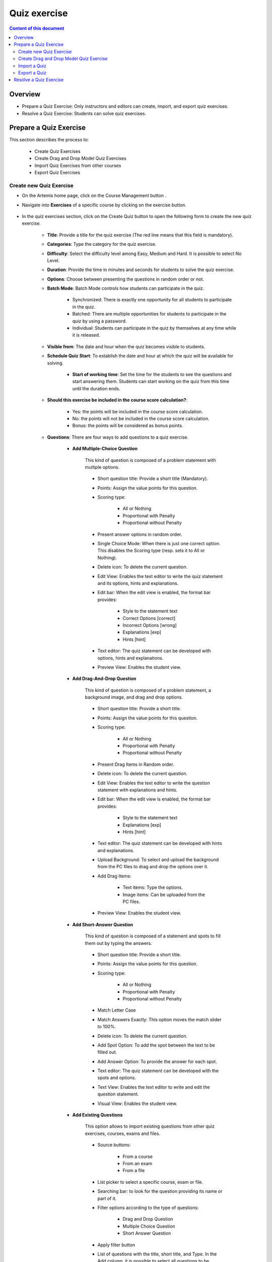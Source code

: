 .. _quiz:

Quiz exercise
=============
.. contents:: Content of this document
    :local:
    :depth: 2

Overview
--------

- Prepare a Quiz Exercise: Only instructors and editors can create, import, and export quiz exercises.

- Resolve a Quiz Exercise: Students can solve quiz exercises.

Prepare a Quiz Exercise
-----------------------
This section describes the process to:

    - Create Quiz Exercises
    - Create Drag and Drop Model Quiz Exercises
    - Import Quiz Exercises from other courses
    - Export Quiz Exercises

Create new Quiz Exercise
^^^^^^^^^^^^^^^^^^^^^^^^

- On the Artemis home page, click on the Course Management button |CourseManagementButton|.

- Navigate into **Exercises** of a specific course by clicking on the exercise button.

    .. figure:: quiz/course-dashboard.png
            :align: center

- In the quiz exercises section, click on the Create Quiz button |CreateAQuizButton| to open the following form to create the new quiz exercise.

    .. figure:: quiz/create-a-quiz-form.png
            :align: center

    - **Title**: Provide a title for the quiz exercise (The red line means that this field is mandatory).

    - **Categories**: Type the category for the quiz exercise.

    - **Difficulty**: Select the difficulty level among Easy, Medium and Hard. It is possible to select No Level.

    - **Duration**: Provide the time in minutes and seconds for students to solve the quiz exercise.

    - **Options**: Choose between presenting the questions in random order or not.

    - **Batch Mode**: Batch Mode controls how students can participate in the quiz.

        - Synchronized: There is exactly one opportunity for all students to participate in the quiz.

        - Batched: There are multiple opportunities for students to participate in the quiz by using a password.

        - Individual: Students can participate in the quiz by themselves at any time while it is released.

    - **Visible from**: The date and hour when the quiz becomes visible to students.

    - **Schedule Quiz Start**: To establish the date and hour at which the quiz will be available for solving.

        - **Start of working time**: Set the time for the students to see the questions and start answering them. Students can start working on the quiz from this time until the duration ends.

    - **Should this exercise be included in the course score calculation?**:

        - Yes: the points will be included in the course score calculation.

        - No: the points will not be included in the course score calculation.

        - Bonus: the points will be considered as bonus points.

    - **Questions**: There are four ways to add questions to a quiz exercise.

        - **Add Multiple-Choice Question**

            This kind of question is composed of a problem statement with multiple options.

            .. figure:: quiz/multiple-choice-question.png
                :align: center

            - Short question title: Provide a short title (Mandatory).

            - Points: Assign the value points for this question.

            - Scoring type:

                - All or Nothing
                - Proportional with Penalty
                - Proportional without Penalty

            - Present answer options in random order.

            - Single Choice Mode: When there is just one correct option. This disables the Scoring type (resp. sets it to All or Nothing).

            - Delete icon: To delete the current question.

            - Edit View: Enables the text editor to write the quiz statement and its options, hints and explanations.

            - Edit bar: When the edit view is enabled, the format bar provides:

                - Style to the statement text

                - Correct Options [correct]

                - Incorrect Options [wrong]

                - Explanations [exp]

                - Hints [hint]

            - Text editor: The quiz statement can be developed with options, hints and explanations.

            - Preview View: Enables the student view.

        - **Add Drag-And-Drop Question**

            This kind of question is composed of a problem statement, a background image, and drag and drop options.

            .. figure:: quiz/drag-and-drop-question.png
                :align: center

            - Short question title: Provide a short title.

            - Points: Assign the value points for this question.

            - Scoring type:

                - All or Nothing

                - Proportional with Penalty

                - Proportional without Penalty

            - Present Drag Items in Random order.

            - Delete icon: To delete the current question.

            - Edit View: Enables the text editor to write the question statement with explanations and hints.

            - Edit bar: When the edit view is enabled, the format bar provides:

                - Style to the statement text

                - Explanations [exp]

                - Hints [hint]

            - Text editor: The quiz statement can be developed with hints and explanations.

            - Upload Background: To select and upload the background from the PC files to drag and drop the options over it.

            - Add Drag Items:

                - Text items: Type the options.

                - Image items: Can be uploaded from the PC files.

            - Preview View: Enables the student view.

        - **Add Short-Answer Question**

            This kind of question is composed of a statement and spots to fill them out by typing the answers.

            .. figure:: quiz/short-answer-question.png
                :align: center

            - Short question title: Provide a short title.

            - Points: Assign the value points for this question.

            - Scoring type:

                - All or Nothing

                - Proportional with Penalty

                - Proportional without Penalty

            - Match Letter Case

            - Match Answers Exactly: This option moves the match slider to 100%.

            - Delete icon: To delete the current question.

            - Add Spot Option: To add the spot between the text to be filled out.

            - Add Answer Option: To provide the answer for each spot.

            - Text editor: The quiz statement can be developed with the spots and options.

            - Text View: Enables the text editor to write and edit the question statement.

            - Visual View: Enables the student view.

        - **Add Existing Questions**

            This option allows to import existing questions from other quiz exercises, courses, exams and files.

            .. figure:: quiz/existing-question.png
                :align: center

            - Source buttons:

                - From a course

                - From an exam

                - From a file

            - List picker to select a specific course, exam or file.

            - Searching bar: to look for the question providing its name or part of it.

            - Filter options according to the type of questions:

                - Drag and Drop Question

                - Multiple Choice Question

                - Short Answer Question

            - Apply filter button

            - List of questions with the title, short title, and Type. In the Add column, it is possible to select all questions to be imported.

            - At the end of the list, click the Add selected Questions button |AddSelectedQuestionsButton| to import all selected questions.

    - **Footer**: On the creation quiz page there is a footer with the following fields:

            .. figure:: quiz/footer.png
                :align: center
                :scale: 50

        - Error messages

        - Warning messages

        - Cancel button

        - Save button

Create Drag and Drop Model Quiz Exercise
^^^^^^^^^^^^^^^^^^^^^^^^^^^^^^^^^^^^^^^^

    - In the quiz exercises section click on the Create Quiz button |CreateDragAndDropQuizButton|.

        .. figure:: quiz/apollon-diagrams.png
            :align: center

    - On the Apollon Diagrams page, it is possible to see the list of Apollon Diagrams and the possible actions to perform with them.

        - Open
        - Delete

    - Clicking on the creation of a new Apollon Diagram button |CreateANewApollonDiagram| opens the following form:

        .. figure:: quiz/Apollon-form.png
            :align: center
            :scale: 50

        - Title: provide the title of the Drag-and-Drop Model Quiz

        - Diagram Type: It is a list picker to select between several diagrams:

            - Class Diagram

            - Activity Diagram

            - Object Diagram

            - Use Case Diagram

            - Communication Diagram

            - Component Diagram

            - Deployment Diagram

            - Petri Net

            - Syntax Tree

            - Flowchart

        - Save button

        - Cancel button

    - Click the save button to open the Apollon editor

        .. figure:: quiz/apollon-editor.png
            :align: center

        - Title: Allows to edit the tile of the diagram.

        - Crop image to selection: Allows to download the current selection.

        - Download button: To download the selection.

        - Generate a quiz exercise button.

        - Save button.

        - Modeling field: The items for modeling the diagram will be displayed here.

        - Elements to Drag and Drop in the Modeling field.

Import a Quiz
^^^^^^^^^^^^^

    - In the quiz exercises section, click on the Import a Quiz button |ImportQuizButton|.

    - The list of existing quizzes will appear.

        .. figure:: quiz/import-list-quizzes.png
            :align: center
            :scale: 50

        - The searching bar: Allows to look for a specific quiz by typing its name or part of it.

        - The list of quizzes: Whit their ID, title, course and indicator if they are exam questions.

        - Clicking the Import button |ImportButton| opens the quiz editor with the existing questions. Here it is possible to edit all parameters such as in **Create new Quiz Exercise**.

Export a Quiz
^^^^^^^^^^^^^

    - In the quiz exercises section, click on the Export Quiz Exercises button |ExportQuizExerciseButton| and the list of quizzes will be shown

        .. figure:: quiz/export-quizzes-list.png
            :align: center
            :scale: 50

        - Select the quizzes for being exported in the Export column.

        - The Export button |ExportButton| will download the quiz in a JSON file.

Resolve a Quiz Exercise
-----------------------

    - If a quiz exercise is available on the Artemis home page as a current exercise, it will be possible to see it in the course overview or inside the course where it belongs.

        .. figure:: quiz/current-quiz-exercise.png
            :align: center
            :scale: 50

    - The current exercise box will show:

        - The name of the quiz

        - The button to start the quiz

        - The category

        - The message if the quiz is active

        - The due date

    - To start the quiz, the student must press the Open quiz button |OpenQuizButton|.

    - If the quiz is set to start at a specific time and the student opens it before, he/she will see a message asking to wait until the quiz starts and displaying the remaining time.

        .. figure:: quiz/please-wait-message.png
            :align: center
            :scale: 50

    - When the quiz starts, the student can see the questions and solve them.

        .. figure:: quiz/one-choice-question.png
            :align: center
            :scale: 50

    - The quiz page is composed of:

        - Number and title of the question

        - Points for solving that question

        - The quiz statement

        - Options:

            - Options with circles mean one choice could be correct.

            - Options with squares mean multiple options could be correct.

        - In the footer:

            - The number of questions and overall points.

            - Time left to complete the quiz.

            - Last time saved: The quiz will save all changes after they occur.

            - Connection status.

            - Submit button: To allow the student to submit the quiz before the time ends.

        - In the case of Drag and Drop questions, the items to be dragged and dropped in the spots will be available on the right side.

        .. figure:: quiz/drag-and-drop-view.png
            :align: center
            :scale: 40

        - To submit and finish the quiz, the student must press the Submit button |SubmitButton|. However, when the quiz time's up, the answers will be submitted automatically.

    - The assessment is automatic and the student can see the result of the overall quiz and of specific questions. In the case of MC questions, the solution will be displayed.

        .. figure:: quiz/final-quiz.png
            :align: center
            :scale: 35

    - In the case of Drag and Drop questions, the solution is shown by clicking the Show Sample Solution button |ShowSampleSolutionButton|.

        .. figure:: quiz/solution-drag-and-drop.png
            :align: center
            :scale: 40

.. |CourseManagementButton| image:: quiz/CourseManagementButton.png
    :scale: 50
.. |AddSelectedQuestionsButton| image:: quiz/add-selected-questions-button.png
    :scale: 50
.. |CreateANewApollonDiagram| image:: quiz/create-a-new-apollon-diagram.png
    :scale: 50
.. |CreateAQuizButton| image:: quiz/create-quiz-button.png
    :scale: 50
.. |CreateDragAndDropQuizButton| image:: quiz/create-drag-and-drop-quiz.png
    :scale: 50
.. |ImportQuizButton| image:: quiz/import-quiz-button.png
    :scale: 50
.. |ImportButton| image:: quiz/import-button.png
    :scale: 50
.. |ExportQuizExerciseButton| image:: quiz/export-quiz-button.png
    :scale: 50
.. |ExportButton| image:: quiz/export-button.png
    :scale: 50
.. |OpenQuizButton| image:: quiz/open-quiz-button.png
    :scale: 50
.. |SubmitButton| image:: quiz/submit-button.png
    :scale: 50
.. |ShowSampleSolutionButton| image:: quiz/show-sample-solution.png
    :scale: 50
